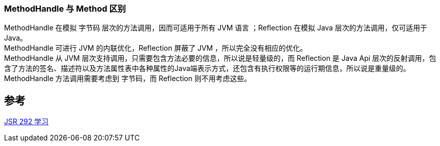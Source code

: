 
=== MethodHandle 与 Method 区别
[%hardbreaks]
MethodHandle 在模拟 字节码 层次的方法调用，因而可适用于所有 JVM 语言 ；Reflection 在模拟 Java 层次的方法调用，仅可适用于 Java。
MethodHandle 可进行 JVM 的内联优化，Reflection 屏蔽了 JVM ，所以完全没有相应的优化。
MethodHandle 从 JVM 层次支持调用，只需要包含方法必要的信息，所以说是轻量级的，而 Reflection 是 Java Api 层次的反射调用，包含了方法的签名、描述符以及方法属性表中各种属性的Java端表示方式，还包含有执行权限等的运行期信息，所以说是重量级的。
MethodHandle 方法调用需要考虑到 字节码，而 Reflection 则不用考虑这些。

== 参考
https://segmentfault.com/a/1190000017208820[JSR 292 学习]